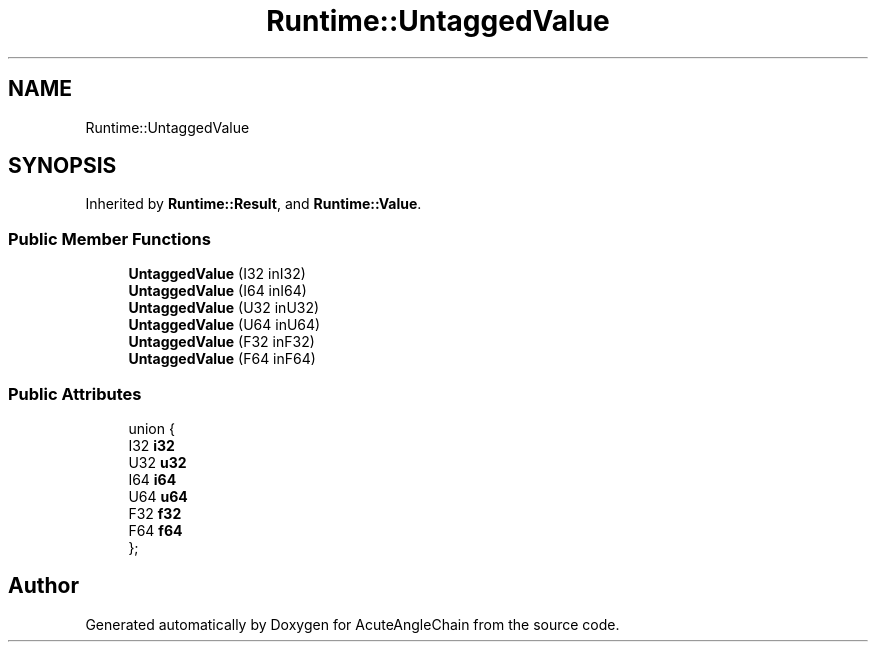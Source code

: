 .TH "Runtime::UntaggedValue" 3 "Sun Jun 3 2018" "AcuteAngleChain" \" -*- nroff -*-
.ad l
.nh
.SH NAME
Runtime::UntaggedValue
.SH SYNOPSIS
.br
.PP
.PP
Inherited by \fBRuntime::Result\fP, and \fBRuntime::Value\fP\&.
.SS "Public Member Functions"

.in +1c
.ti -1c
.RI "\fBUntaggedValue\fP (I32 inI32)"
.br
.ti -1c
.RI "\fBUntaggedValue\fP (I64 inI64)"
.br
.ti -1c
.RI "\fBUntaggedValue\fP (U32 inU32)"
.br
.ti -1c
.RI "\fBUntaggedValue\fP (U64 inU64)"
.br
.ti -1c
.RI "\fBUntaggedValue\fP (F32 inF32)"
.br
.ti -1c
.RI "\fBUntaggedValue\fP (F64 inF64)"
.br
.in -1c
.SS "Public Attributes"

.in +1c
.ti -1c
.RI "union {"
.br
.ti -1c
.RI "   I32 \fBi32\fP"
.br
.ti -1c
.RI "   U32 \fBu32\fP"
.br
.ti -1c
.RI "   I64 \fBi64\fP"
.br
.ti -1c
.RI "   U64 \fBu64\fP"
.br
.ti -1c
.RI "   F32 \fBf32\fP"
.br
.ti -1c
.RI "   F64 \fBf64\fP"
.br
.ti -1c
.RI "}; "
.br
.in -1c

.SH "Author"
.PP 
Generated automatically by Doxygen for AcuteAngleChain from the source code\&.

